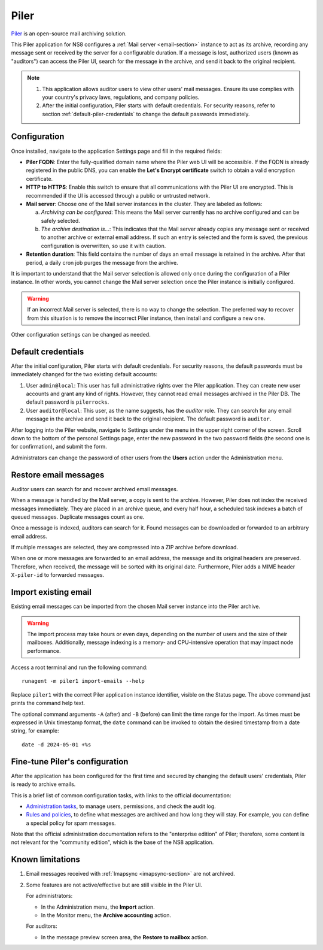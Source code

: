 .. _piler-section:

=====
Piler
=====

Piler_ is an open-source mail archiving solution.

.. _Piler: https://www.mailpiler.org/

This Piler application for NS8 configures a :ref:`Mail server
<email-section>` instance to act as its archive, recording any message
sent or received by the server for a configurable duration. If a message
is lost, authorized users (known as "auditors") can access the Piler UI,
search for the message in the archive, and send it back to the original
recipient.

.. note::

  1. This application allows auditor users to view other users' mail
     messages. Ensure its use complies with your country's privacy laws,
     regulations, and company policies.

  2. After the initial configuration, Piler starts with default
     credentials. For security reasons, refer to section
     :ref:`default-piler-credentials` to change the default passwords
     immediately.

Configuration
=============

Once installed, navigate to the application Settings page and fill in the
required fields:

- **Piler FQDN**: Enter the fully-qualified domain name where the Piler
  web UI will be accessible. If the FQDN is already registered in the
  public DNS, you can enable the **Let's Encrypt certificate** switch to
  obtain a valid encryption certificate.

- **HTTP to HTTPS**: Enable this switch to ensure that all communications
  with the Piler UI are encrypted. This is recommended if the UI is
  accessed through a public or untrusted network.

- **Mail server**: Choose one of the Mail server instances in the cluster.
  They are labeled as follows:

  a. *Archiving can be configured*: This means the Mail server currently
     has no archive configured and can be safely selected.

  b. *The archive destination is…*: This indicates that the Mail server
     already copies any message sent or received to another archive or
     external email address. If such an entry is selected and the form is
     saved, the previous configuration is overwritten, so use it with
     caution.

- **Retention duration**: This field contains the number of days an email
  message is retained in the archive. After that period, a daily cron job
  purges the message from the archive.

It is important to understand that the Mail server selection is allowed
only once during the configuration of a Piler instance. In other words,
you cannot change the Mail server selection once the Piler instance is
initially configured.

.. warning::

    If an incorrect Mail server is selected, there is no way to change the
    selection. The preferred way to recover from this situation is to
    remove the incorrect Piler instance, then install and configure a new
    one.

Other configuration settings can be changed as needed.

.. _default-piler-credentials:

Default credentials
===================

After the initial configuration, Piler starts with default credentials.
For security reasons, the default passwords must be immediately changed
for the two existing default accounts:

1. User ``admin@local``: This user has full administrative rights over the
   Piler application. They can create new user accounts and grant any kind
   of rights. However, they cannot read email messages archived in the
   Piler DB. The default password is ``pilerrocks``.

2. User ``auditor@local``: This user, as the name suggests, has the
   *auditor* role. They can search for any email message in the archive
   and send it back to the original recipient. The default password is
   ``auditor``.

After logging into the Piler website, navigate to Settings under the menu
in the upper right corner of the screen. Scroll down to the bottom of the
personal Settings page, enter the new password in the two password fields
(the second one is for confirmation), and submit the form.

Administrators can change the password of other users from the **Users**
action under the Administration menu.

Restore email messages
======================

Auditor users can search for and recover archived email messages.

When a message is handled by the Mail server, a copy is sent to the
archive. However, Piler does not index the received messages immediately.
They are placed in an archive queue, and every half hour, a scheduled task
indexes a batch of queued messages. Duplicate messages count as one.

Once a message is indexed, auditors can search for it. Found messages can
be downloaded or forwarded to an arbitrary email address.

If multiple messages are selected, they are compressed into a ZIP archive
before download.

When one or more messages are forwarded to an email address, the message
and its original headers are preserved. Therefore, when received, the
message will be sorted with its original date. Furthermore, Piler adds a
MIME header ``X-piler-id`` to forwarded messages.

Import existing email
=====================

Existing email messages can be imported from the chosen Mail server
instance into the Piler archive.

.. warning::

   The import process may take hours or even days, depending on the number
   of users and the size of their mailboxes. Additionally, message
   indexing is a memory- and CPU-intensive operation that may impact node
   performance.

Access a root terminal and run the following command: ::

   runagent -m piler1 import-emails --help

Replace ``piler1`` with the correct Piler application instance identifier,
visible on the Status page. The above command just prints the command help
text.

The optional command arguments ``-A`` (after) and ``-B`` (before) can
limit the time range for the import. As times must be expressed in Unix
timestamp format, the ``date`` command can be invoked to obtain the
desired timestamp from a date string, for example: ::

   date -d 2024-05-01 +%s

Fine-tune Piler's configuration
===============================

After the application has been configured for the first time and secured
by changing the default users' credentials, Piler is ready to archive
emails.

This is a brief list of common configuration tasks, with links to the
official documentation:

- `Administration tasks`_, to manage users, permissions, and check the
  audit log.

- `Rules and policies`_, to define what messages are archived and how long
  they will stay. For example, you can define a special policy for spam
  messages.

.. _Administration tasks: https://docs.mailpiler.com/piler-ee/administering/#administrator-tasks
.. _Rules and policies: https://docs.mailpiler.com/piler-ee/administering/#rules-and-policies

Note that the official administration documentation refers to the
"enterprise edition" of Piler; therefore, some content is not relevant for
the "community edition", which is the base of the NS8 application.


Known limitations
=================

1. Email messages received with :ref:`Imapsync <imapsync-section>` are not
   archived.

2. Some features are not active/effective but are still visible in the Piler
   UI.

   For administrators:

   - In the Administration menu, the **Import** action.

   - In the Monitor menu, the **Archive accounting** action.

   For auditors:

   - In the message preview screen area, the **Restore to mailbox** action.
